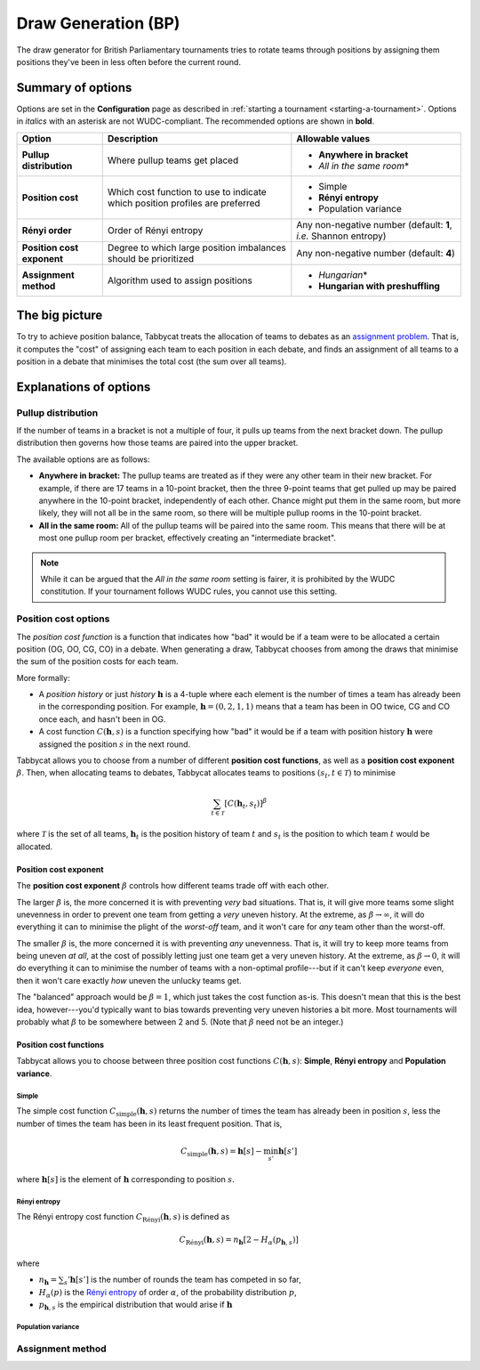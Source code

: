 ====================
Draw Generation (BP)
====================

The draw generator for British Parliamentary tournaments tries to rotate teams through positions by assigning them positions they've been in less often before the current round.

Summary of options
==================

Options are set in the **Configuration** page as described in :ref:`starting a tournament <starting-a-tournament>`. Options in `italics` with an asterisk are not WUDC-compliant. The recommended options are shown in **bold**.

+-------------------------+-----------------------+-----------------------------------+
|          Option         |      Description      |          Allowable values         |
+=========================+=======================+===================================+
| **Pullup distribution** | Where pullup teams    | - **Anywhere in bracket**         |
|                         | get placed            | - `All in the same room`\*        |
+-------------------------+-----------------------+-----------------------------------+
| **Position cost**       | Which cost function   | - Simple                          |
|                         | to use to indicate    | - **Rényi entropy**               |
|                         | which position        | - Population variance             |
|                         | profiles are          |                                   |
|                         | preferred             |                                   |
+-------------------------+-----------------------+-----------------------------------+
| **Rényi order**         | Order of Rényi        | Any non-negative number           |
|                         | entropy               | (default: **1**, *i.e.*           |
|                         |                       | Shannon entropy)                  |
+-------------------------+-----------------------+-----------------------------------+
| **Position cost**       | Degree to which large | Any non-negative number           |
| **exponent**            | position imbalances   | (default: **4**)                  |
|                         | should be prioritized |                                   |
+-------------------------+-----------------------+-----------------------------------+
| **Assignment method**   | Algorithm used to     | - `Hungarian`\*                   |
|                         | assign positions      | - **Hungarian with preshuffling** |
+-------------------------+-----------------------+-----------------------------------+

The big picture
===============

To try to achieve position balance, Tabbycat treats the allocation of teams to debates as an `assignment problem <https://en.wikipedia.org/wiki/Assignment_problem>`_. That is, it computes the "cost" of assigning each team to each position in each debate, and finds an assignment of all teams to a position in a debate that minimises the total cost (the sum over all teams).


Explanations of options
=======================

Pullup distribution
-------------------

If the number of teams in a bracket is not a multiple of four, it pulls up teams from the next bracket down. The pullup distribution then governs how those teams are paired into the upper bracket.

The available options are as follows:

* **Anywhere in bracket:** The pullup teams are treated as if they were any other team in their new bracket. For example, if there are 17 teams in a 10-point bracket, then the three 9-point teams that get pulled up may be paired anywhere in the 10-point bracket, independently of each other. Chance might put them in the same room, but more likely, they will not all be in the same room, so there will be multiple pullup rooms in the 10-point bracket.
* **All in the same room:** All of the pullup teams will be paired into the same room. This means that there will be at most one pullup room per bracket, effectively creating an "intermediate bracket".

.. note:: While it can be argued that the `All in the same room` setting is fairer, it is prohibited by the WUDC constitution. If your tournament follows WUDC rules, you cannot use this setting.

Position cost options
---------------------

The `position cost function` is a function that indicates how "bad" it would be if a team were to be allocated a certain position (OG, OO, CG, CO) in a debate. When generating a draw, Tabbycat chooses from among the draws that minimise the sum of the position costs for each team.

More formally:

* A `position history` or just `history` :math:`\mathbf{h}` is a 4-tuple where each element is the number of times a team has already been in the corresponding position. For example, :math:`\mathbf{h} = (0, 2, 1, 1)` means that a team has been in OO twice, CG and CO once each, and hasn't been in OG.
* A cost function :math:`C(\mathbf{h},s)` is a function specifying how "bad" it would be if a team with position history :math:`\mathbf{h}` were assigned the position :math:`s` in the next round.

Tabbycat allows you to choose from a number of different **position cost functions**, as well as a **position cost exponent** :math:`\beta`. Then, when allocating teams to debates, Tabbycat allocates teams to positions :math:`(s_t, t \in\mathcal{T})` to minimise

.. math::

  \sum_{t \in \mathcal{T}} [C(\mathbf{h}_t,s_t)]^\beta

where :math:`\mathcal{T}` is the set of all teams, :math:`\mathbf{h}_t` is the position history of team :math:`t` and :math:`s_t` is the position to which team :math:`t` would be allocated.

Position cost exponent
^^^^^^^^^^^^^^^^^^^^^^

The **position cost exponent** :math:`\beta` controls how different teams trade off with each other.

The larger :math:`\beta` is, the more concerned it is with preventing `very` bad situations. That is, it will give more teams some slight unevenness in order to prevent one team from getting a `very` uneven history. At the extreme, as :math:`\beta\rightarrow\infty`, it will do everything it can to minimise the plight of the `worst-off` team, and it won't care for `any` team other than the worst-off.

The smaller :math:`\beta` is, the more concerned it is with preventing `any` unevenness. That is, it will try to keep more teams from being uneven `at all`, at the cost of possibly letting just one team get a very uneven history. At the extreme, as :math:`\beta\rightarrow 0`, it will do everything it can to minimise the number of teams with a non-optimal profile---but if it can't keep `everyone` even, then it won't care exactly `how` uneven the unlucky teams get.

The "balanced" approach would be :math:`\beta = 1`, which just takes the cost function as-is. This doesn't mean that this is the best idea, however---you'd typically want to bias towards preventing very uneven histories a bit more. Most tournaments will probably what :math:`\beta` to be somewhere between 2 and 5.  (Note that :math:`\beta` need not be an integer.)


Position cost functions
^^^^^^^^^^^^^^^^^^^^^^^

Tabbycat allows you to choose between three position cost functions :math:`C(\mathbf{h},s)`: **Simple**, **Rényi entropy** and **Population variance**.

Simple
""""""

The simple cost function :math:`C_\textrm{simple}(\mathbf{h},s)` returns the number of times the team has already been in position :math:`s`, less the number of times the team has been in its least frequent position. That is,

.. math::

  C_\mathrm{simple}(\mathbf{h},s) = \mathbf{h}[s] - \min_{s'} \mathbf{h}[s']

where :math:`\mathbf{h}[s]` is the element of :math:`\mathbf{h}` corresponding to position :math:`s`.

Rényi entropy
"""""""""""""

The Rényi entropy cost function :math:`C_\textrm{R\'enyi}(\mathbf{h},s)` is defined as

.. math::

  C_\textrm{R\'enyi}(\mathbf{h},s) = n_\mathbf{h} [2 - H_\alpha(p_{\mathbf{h},s})]

where

- :math:`n_\mathbf{h} = \sum_s' \mathbf{h}[s']` is the number of rounds the team has competed in so far,
- :math:`H_\alpha(p)` is the `Rényi entropy <https://en.wikipedia.org/wiki/R%C3%A9nyi_entropy>`_ of order :math:`\alpha`, of the probability distribution :math:`p`,
- :math:`p_{\mathbf{h},s}` is the empirical distribution that would arise if :math:`\mathbf{h}`


Population variance
"""""""""""""""""""


Assignment method
-----------------

